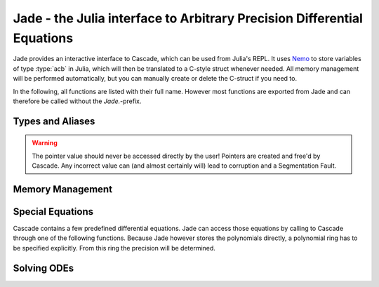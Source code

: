 .. _Nemo: http://nemocas.org
.. _Jade:

**Jade** - the Julia interface to Arbitrary Precision Differential Equations
====================================================================================

Jade provides an interactive interface to Cascade, which can be used from Julia's REPL. It uses Nemo_ to store variables of type :type:`acb` in Julia, which will then be translated to a C-style struct whenever needed. All memory management will be performed automatically, but you can manually create or delete the C-struct if you need to.

In the following, all functions are listed with their full name. However most functions are exported from Jade and can therefore be called without the *Jade.*-prefix.

Types and Aliases
--------------------

.. type:: jade_ode{P<:PolyElem}

    Contains an array of type *P*, the order of the differential equation and a pointer of type *nothing*. If *P == acb_poly*, then the latter is used to store a pointer to an `acb_ode_t` created by Cascade.

.. warning::

    The pointer value should never be accessed directly by the user! Pointers are created and free'd by Cascade. Any incorrect value can (and almost certainly will) lead to corruption and a Segmentation Fault.

.. type:: arb_ode

	This is an alias for jade_ode{arb_poly}.

.. type:: acb_ode

	This is an alias for jade_ode{acb_poly}.

.. type:: diffEq

	An abstract type, acting as a parent type for all jade_ode{P}-types, i.e. jade_ode{P <:PolyElem} <: diffEq.

Memory Management
--------------------

.. function:: Jade.jade_ode{P}(polys::Vector{P})

    This is the recommended constructor for variables of type :type:`jade_ode`. The polynomials are ordered in such a way that the polynomial corresponding to the n-th derivative has the index n+1 within the array.

.. function:: Jade.translateC(ode::acb_ode)

    An `acb_ode_t` is created by Cascade and a pointer to it is stored in *ode*. This function is not exported because it should not be called manually!

.. function:: Jade.deleteC(ode::acb_ode)

    The C-style struct stored in *ode* is deallocated by Cascade. This function is not exported because it usually doesn't need to be called manually!

Special Equations
-------------------

Cascade contains a few predefined differential equations. Jade can access those equations by calling to Cascade through one of the following functions. Because Jade however stores the polynomials directly, a polynomial ring has to be specified explicitly. From this ring the precision will be determined.

.. function:: Jade.acb_ode_legendre(R::AcbPolyRing, n::Integer)

    Creates an `acb_ode` initialized to Legendre's equation. This is implemented by calling :func:`acb_ode_legendre` through Cascade.

.. function:: Jade.acb_ode_bessel(R::AcbPolyRing,nu::acb)

    Creates an `acb_ode` initialized to Bessel's equation. This is implemented by calling :func:`acb_ode_bessel` through Cascade.

.. function:: Jade.acb_ode_hypgeom(R::AcbPolyRing, a::acb, b::acb, c::acb)

    Creates an `acb_ode` initialized to Euler's hypergeometric equation. This is implemented by calling :func:`acb_ode_hypgeom` through Cascade.

Solving ODEs
--------------------

.. function:: Jade.setPolynomial(ode::acb_ode, index::Integer, polynomial::acb_poly)

    Replace the polynomial at *index* by *polynomial*. If *ode* has already been translated before, the data will be cleared first. *order* will be adjusted accordingly. Remember that Julia counts from 1!

.. function:: Jade.setInitialValues(ode::acb_ode,poly::acb_poly)

    Store *poly* in the power series of the C-struct of *ode*. If the struct has not been allocated before, the function will perform that automatically.

.. function:: Jade.powerSeries(ode::acb_ode,target::acb)

    Copute a power series solution of *ode*, which converges at *target*, through Cascade. The precision is automatically determined from the polynomials in *ode*.

.. function:: Jade.monodromy(ode::acb_ode,z0=0)

    Compute the monodromy matrix of *ode* around *z0* through Cascade. The value of *z0* defaults to zero.

